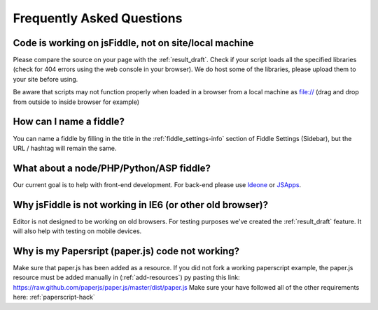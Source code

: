 ==========================
Frequently Asked Questions
==========================

Code is working on jsFiddle, not on site/local machine
######################################################

Please compare the source on your page with the :ref:`result_draft`. Check 
if your script loads all the specified libraries (check for 404 errors using 
the web console in your browser). We do host some of the libraries, please
upload them to your site before using.

Be aware that scripts may not function properly when loaded in a browser from a local
machine as file:// (drag and drop from outside to inside browser for example)

How can I name a fiddle?
########################

You can name a fiddle by filling in the title in the :ref:`fiddle_settings-info` 
section of Fiddle Settings (Sidebar), but the URL / hashtag will remain the same.

What about a node/PHP/Python/ASP fiddle?
########################################

Our current goal is to help with front-end development. For back-end please 
use `Ideone <http://ideone.com/>`_ or `JSApps <http://jsapp.us/>`_.

Why jsFiddle is not working in IE6 (or other old browser)?
##########################################################

Editor is not designed to be working on old browsers. For testing purposes 
we've created the :ref:`result_draft` feature. It will also help with testing on 
mobile devices.

Why is my Papersript (paper.js) code not working?
#################################################
Make sure that paper.js has been added as a resource.  If you did not fork a working 
paperscript example, the paper.js resource must be added manually in (:ref:`add-resources`)
py pasting this link: https://raw.github.com/paperjs/paper.js/master/dist/paper.js 
Make sure your have followed all of the other requirements here:  :ref:`paperscript-hack`

